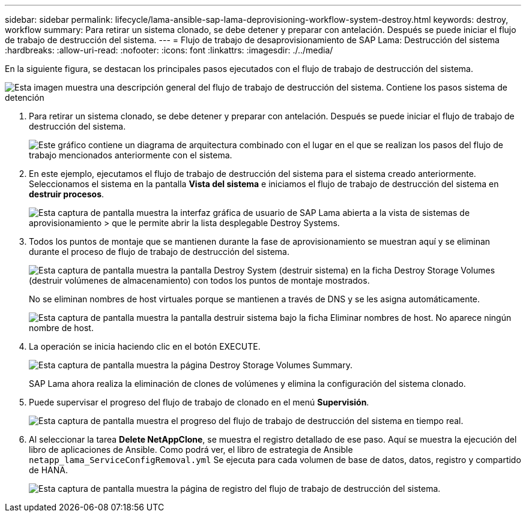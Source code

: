 ---
sidebar: sidebar 
permalink: lifecycle/lama-ansible-sap-lama-deprovisioning-workflow-system-destroy.html 
keywords: destroy, workflow 
summary: Para retirar un sistema clonado, se debe detener y preparar con antelación. Después se puede iniciar el flujo de trabajo de destrucción del sistema. 
---
= Flujo de trabajo de desaprovisionamiento de SAP Lama: Destrucción del sistema
:hardbreaks:
:allow-uri-read: 
:nofooter: 
:icons: font
:linkattrs: 
:imagesdir: ./../media/


[role="lead"]
En la siguiente figura, se destacan los principales pasos ejecutados con el flujo de trabajo de destrucción del sistema.

image::lama-ansible-image32.png[Esta imagen muestra una descripción general del flujo de trabajo de destrucción del sistema. Contiene los pasos sistema de detención, sistema de desinstalación, Eliminar clon de almacenamiento y Eliminar configuración del sistema.]

. Para retirar un sistema clonado, se debe detener y preparar con antelación. Después se puede iniciar el flujo de trabajo de destrucción del sistema.
+
image::lama-ansible-image33.png[Este gráfico contiene un diagrama de arquitectura combinado con el lugar en el que se realizan los pasos del flujo de trabajo mencionados anteriormente con el sistema.]

. En este ejemplo, ejecutamos el flujo de trabajo de destrucción del sistema para el sistema creado anteriormente. Seleccionamos el sistema en la pantalla *Vista del sistema* e iniciamos el flujo de trabajo de destrucción del sistema en *destruir procesos*.
+
image::lama-ansible-image34.png[Esta captura de pantalla muestra la interfaz gráfica de usuario de SAP Lama abierta a la vista de sistemas de aprovisionamiento &GT; que le permite abrir la lista desplegable Destroy Systems.]

. Todos los puntos de montaje que se mantienen durante la fase de aprovisionamiento se muestran aquí y se eliminan durante el proceso de flujo de trabajo de destrucción del sistema.
+
image::lama-ansible-image35.png[Esta captura de pantalla muestra la pantalla Destroy System (destruir sistema) en la ficha Destroy Storage Volumes (destruir volúmenes de almacenamiento) con todos los puntos de montaje mostrados.]

+
No se eliminan nombres de host virtuales porque se mantienen a través de DNS y se les asigna automáticamente.

+
image::lama-ansible-image36.png[Esta captura de pantalla muestra la pantalla destruir sistema bajo la ficha Eliminar nombres de host. No aparece ningún nombre de host.]

. La operación se inicia haciendo clic en el botón EXECUTE.
+
image::lama-ansible-image37.png[Esta captura de pantalla muestra la página Destroy Storage Volumes Summary.]

+
SAP Lama ahora realiza la eliminación de clones de volúmenes y elimina la configuración del sistema clonado.

. Puede supervisar el progreso del flujo de trabajo de clonado en el menú *Supervisión*.
+
image::lama-ansible-image38.png[Esta captura de pantalla muestra el progreso del flujo de trabajo de destrucción del sistema en tiempo real.]

. Al seleccionar la tarea *Delete NetAppClone*, se muestra el registro detallado de ese paso. Aquí se muestra la ejecución del libro de aplicaciones de Ansible. Como podrá ver, el libro de estrategia de Ansible `netapp_lama_ServiceConfigRemoval.yml` Se ejecuta para cada volumen de base de datos, datos, registro y compartido de HANA.
+
image::lama-ansible-image39.png[Esta captura de pantalla muestra la página de registro del flujo de trabajo de destrucción del sistema.]



